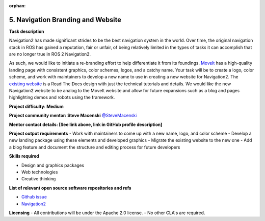 :orphan:

.. _rebranding:


5. Navigation Branding and Website
==================================

**Task description** 

Navigation2 has made significant strides to be the best navigation system in the world. Over time, the original navigation stack in ROS has gained a reputation, fair or unfair, of being relatively limited in the types of tasks it can accomplish that are no longer true in ROS 2 Navigation2.

As such, we would like to initiate a re-branding effort to help differentiate it from its foundings. `MoveIt <https://moveit.ros.org/>`_ has a high-quality landing page with consistent graphics, color schemes, logos, and a catchy name. Your task will be to create a logo, color scheme, and work with maintainers to develop a new name to use in creating a new website for Navigation2. The `existing website <https://docs.nav2.org/>`_ is a Read The Docs design with just the technical tutorials and details. We would like the new Navigation2 website to be analog to the MoveIt website and allow for future expansions such as a blog and pages highlighting demos and robots using the framework.

**Project difficulty: Medium**

**Project community mentor: Steve Macenski** `@SteveMacenski <https://github.com/SteveMacenski>`_

**Mentor contact details: [See link above, link in GitHub profile description]**

**Project output requirements**
- Work with maintainers to come up with a new name, logo, and color scheme
- Develop a new landing package using these elements and developed graphics
- Migrate the existing website to the new one
- Add a blog feature and document the structure and editing process for future developers

**Skills required**

- Design and graphics packages
- Web technologies
- Creative thinking

**List of relevant open source software repositories and refs** 

- `Github issue <https://github.com/ros-planning/navigation2/issues/1485>`_
- `Navigation2 <https://docs.nav2.org/>`_

**Licensing**
- All contributions will be under the Apache 2.0 license.
- No other CLA's are required.

